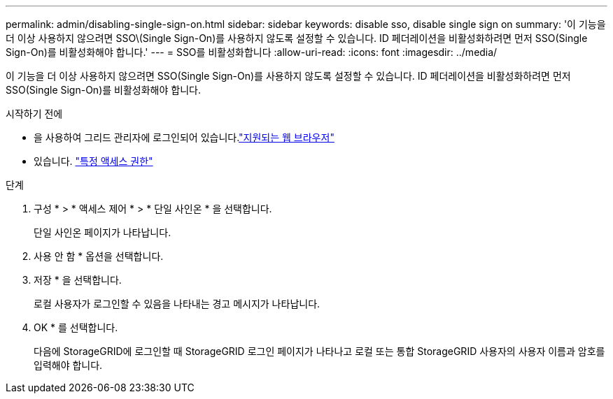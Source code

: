 ---
permalink: admin/disabling-single-sign-on.html 
sidebar: sidebar 
keywords: disable sso, disable single sign on 
summary: '이 기능을 더 이상 사용하지 않으려면 SSO\(Single Sign-On)를 사용하지 않도록 설정할 수 있습니다. ID 페더레이션을 비활성화하려면 먼저 SSO(Single Sign-On)를 비활성화해야 합니다.' 
---
= SSO를 비활성화합니다
:allow-uri-read: 
:icons: font
:imagesdir: ../media/


[role="lead"]
이 기능을 더 이상 사용하지 않으려면 SSO(Single Sign-On)를 사용하지 않도록 설정할 수 있습니다. ID 페더레이션을 비활성화하려면 먼저 SSO(Single Sign-On)를 비활성화해야 합니다.

.시작하기 전에
* 을 사용하여 그리드 관리자에 로그인되어 있습니다.link:../admin/web-browser-requirements.html["지원되는 웹 브라우저"]
* 있습니다. link:admin-group-permissions.html["특정 액세스 권한"]


.단계
. 구성 * > * 액세스 제어 * > * 단일 사인온 * 을 선택합니다.
+
단일 사인온 페이지가 나타납니다.

. 사용 안 함 * 옵션을 선택합니다.
. 저장 * 을 선택합니다.
+
로컬 사용자가 로그인할 수 있음을 나타내는 경고 메시지가 나타납니다.

. OK * 를 선택합니다.
+
다음에 StorageGRID에 로그인할 때 StorageGRID 로그인 페이지가 나타나고 로컬 또는 통합 StorageGRID 사용자의 사용자 이름과 암호를 입력해야 합니다.


